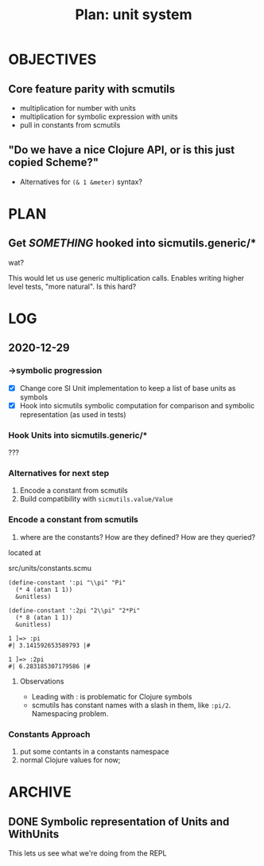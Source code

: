 #+TITLE: Plan: unit system

* OBJECTIVES
** Core feature parity with scmutils
- multiplication for number with units
- multiplication for symbolic expression with units
- pull in constants from scmutils
** "Do we have a nice Clojure API, or is this just copied Scheme?"
- Alternatives for ~(& 1 &meter)~ syntax?
* PLAN
** Get /SOMETHING/ hooked into sicmutils.generic/*
wat?

This would let us use generic multiplication calls. Enables writing higher level
tests, "more natural". Is this hard?
* LOG
** 2020-12-29
*** ->symbolic progression
- [X] Change core SI Unit implementation to keep a list of base units as symbols
- [X] Hook into sicmutils symbolic computation for comparison and symbolic
  representation (as used in tests)
*** Hook Units into sicmutils.generic/*
???
*** Alternatives for next step
1. Encode a constant from scmutils
2. Build compatibility with ~sicmutils.value/Value~
*** Encode a constant from scmutils
1. where are the constants? How are they defined? How are they queried?

located at

  src/units/constants.scmu

#+begin_src
(define-constant ':pi "\\pi" "Pi"
  (* 4 (atan 1 1))
  &unitless)

(define-constant ':2pi "2\\pi" "2*Pi"
  (* 8 (atan 1 1))
  &unitless)

1 ]=> :pi
#| 3.141592653589793 |#

1 ]=> :2pi
#| 6.283185307179586 |#
#+end_src
**** Observations
- Leading with : is problematic for Clojure symbols
- scmutils has constant names with a slash in them, like ~:pi/2~. Namespacing problem.
*** Constants Approach
1. put some contants in a constants namespace
2. normal Clojure values for now;
* ARCHIVE
** DONE Symbolic representation of Units and WithUnits
This lets us see what we're doing from the REPL
